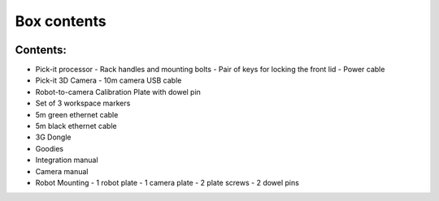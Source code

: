 Box contents
============================

.. image:: https://s3.amazonaws.com/helpscout.net/docs/assets/583bf3f79033600698173725/images/5a7c5bdc0428634376cff12f/file-v97KZ0ZWCw.jpg

Contents:
-------------------

- Pick-it processor
  - Rack handles and mounting bolts
  - Pair of keys for locking the front lid
  - Power cable
- Pick-it 3D Camera
  - 10m camera USB cable
- Robot-to-camera Calibration Plate with dowel pin
- Set of 3 workspace markers
- 5m green ethernet cable
- 5m black ethernet cable
- 3G Dongle
- Goodies
- Integration manual
- Camera manual

- Robot Mounting 
  - 1 robot plate
  - 1 camera plate
  - 2 plate screws
  - 2 dowel pins

